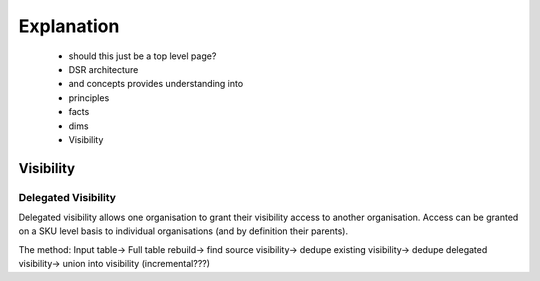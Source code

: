 Explanation
===========

    - should this just be a top level page?
    - DSR architecture
    - and concepts provides understanding into
    - principles
    - facts
    - dims
    - Visibility

Visibility
----------

Delegated Visibility
~~~~~~~~~~~~~~~~~~~~
Delegated visibility allows one organisation to grant their visibility access to another organisation.
Access can be granted on a SKU level basis to individual organisations (and by definition their parents).

The method:
Input table->
Full table rebuild->
find source visibility->
dedupe existing visibility->
dedupe delegated visibility->
union into visibility (incremental???)
